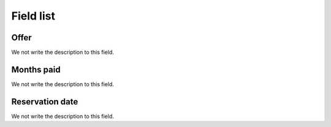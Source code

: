 .. _offerUse-menu-list:

**********
Field list
**********



.. _offerUse-id_offer:

Offer
"""""

We not write the description to this field.




.. _offerUse-month_payed:

Months paid
"""""""""""

We not write the description to this field.




.. _offerUse-reservationdate:

Reservation date
""""""""""""""""

We not write the description to this field.



